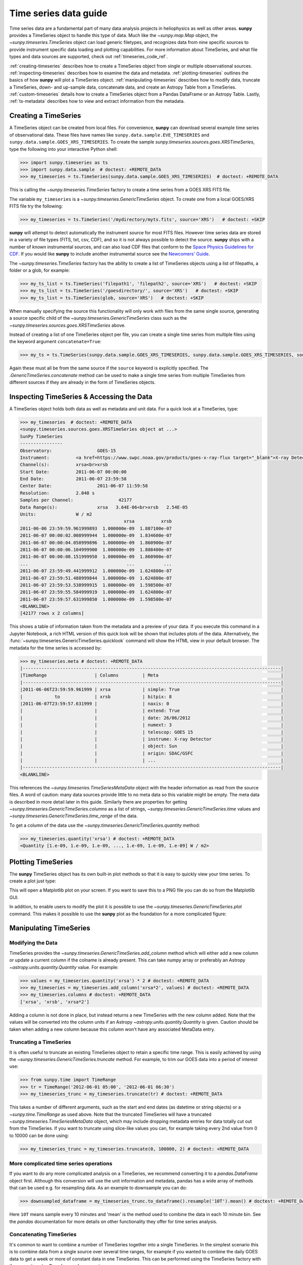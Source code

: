 .. _timeseries_guide:

**********************
Time series data guide
**********************

Time series data are a fundamental part of many data analysis projects in heliophysics as well as other areas.
**sunpy** provides a TimeSeries object to handle this type of data.
Much like the `~sunpy.map.Map` object, the `~sunpy.timeseries.TimeSeries` object can load generic filetypes, and recognizes data from nine specific sources to provide instrument specific data loading and plotting capabilities.
For more information about TimeSeries, and what file types and data sources are supported, check out :ref:`timeseries_code_ref`.

:ref:`creating-timeseries` describes how to create a TimeSeries object from single or multiple observational sources.
:ref:`inspecting-timeseries` describes how to examine the data and metadata.
:ref:`plotting-timeseries` outlines the basics of how **sunpy** will plot a TimeSeries object.
:ref:`manipulating-timeseries` describes how to modify data, truncate a TimeSeries, down- and up-sample data, concatenate data, and create an Astropy Table from a TimeSeries.
:ref:`custom-timeseries` details how to create a TimeSeries object from a Pandas DataFrame or an Astropy Table.
Lastly, :ref:`ts-metadata` describes how to view and extract information from the metadata.

.. _creating-timeseries:

Creating a TimeSeries
=====================

A TimeSeries object can be created from local files.
For convenience, **sunpy** can download several example time series of observational data.
These files have names like ``sunpy.data.sample.EVE_TIMESERIES`` and ``sunpy.data.sample.GOES_XRS_TIMESERIES``.
To create the sample `sunpy.timeseries.sources.goes.XRSTimeSeries`, type the following into your interactive Python shell:

.. code-block:: python

    >>> import sunpy.timeseries as ts
    >>> import sunpy.data.sample  # doctest: +REMOTE_DATA
    >>> my_timeseries = ts.TimeSeries(sunpy.data.sample.GOES_XRS_TIMESERIES)  # doctest: +REMOTE_DATA

This is calling the `~sunpy.timeseries.TimeSeries` factory to create a time series from a GOES XRS FITS file.

The variable ``my_timeseries`` is a `~sunpy.timeseries.GenericTimeSeries` object.
To create one from a local GOES/XRS FITS file try the following:

.. code-block:: python

    >>> my_timeseries = ts.TimeSeries('/mydirectory/myts.fits', source='XRS')   # doctest: +SKIP

**sunpy** will attempt to detect automatically the instrument source for most FITS files.
However time series data are stored in a variety of file types (FITS, txt, csv, CDF), and so it is not always possible to detect the source.
**sunpy** ships with a number of known instrumental sources, and can also load CDF files that conform to the `Space Physics Guidelines for CDF <https://spdf.gsfc.nasa.gov/sp_use_of_cdf.html>`__.
If you would like **sunpy** to include another instrumental source see the `Newcomers' Guide <https://docs.sunpy.org/en/latest/dev_guide/contents/newcomers.html>`__.

The `~sunpy.timeseries.TimeSeries` factory has the ability to create a list of TimeSeries objects using a list of filepaths, a folder or a glob, for example:

.. code-block:: python

    >>> my_ts_list = ts.TimeSeries('filepath1', 'filepath2', source='XRS')   # doctest: +SKIP
    >>> my_ts_list = ts.TimeSeries('/goesdirectory/', source='XRS')   # doctest: +SKIP
    >>> my_ts_list = ts.TimeSeries(glob, source='XRS')   # doctest: +SKIP

When manually specifying the source this functionality will only work with files from the same single source, generating a source specific child of the `~sunpy.timeseries.GenericTimeSeries` class such as the `~sunpy.timeseries.sources.goes.XRSTimeSeries` above.

Instead of creating a list of one TimeSeries object per file, you can create a single time series from multiple files using the keyword argument ``concatenate=True``:

.. code-block:: python

    >>> my_ts = ts.TimeSeries(sunpy.data.sample.GOES_XRS_TIMESERIES, sunpy.data.sample.GOES_XRS_TIMESERIES, source='XRS', concatenate=True)  # doctest: +REMOTE_DATA

Again these must all be from the same source if the ``source`` keyword is explicitly specified.
The `.GenericTimeSeries.concatenate` method can be used to make a single time series from multiple TimeSeries from different sources if they are already in the form of TimeSeries objects.

.. _inspecting-timeseries:

Inspecting TimeSeries & Accessing the Data
==========================================

A TimeSeries object holds both data as well as metadata and unit data.
For a quick look at a TimeSeries, type:

.. code-block:: python

    >>> my_timeseries  # doctest: +REMOTE_DATA
    <sunpy.timeseries.sources.goes.XRSTimeSeries object at ...>
    SunPy TimeSeries
    ----------------
    Observatory:		 GOES-15
    Instrument:		 <a href=https://www.swpc.noaa.gov/products/goes-x-ray-flux target="_blank">X-ray Detector</a>
    Channel(s):		 xrsa<br>xrsb
    Start Date:		 2011-06-07 00:00:00
    End Date:		 2011-06-07 23:59:58
    Center Date:		 2011-06-07 11:59:58
    Resolution:		 2.048 s
    Samples per Channel:		 42177
    Data Range(s):		 xrsa   3.64E-06<br>xrsb   2.54E-05
    Units:		 W / m2
                                           xrsa          xrsb
    2011-06-06 23:59:59.961999893  1.000000e-09  1.887100e-07
    2011-06-07 00:00:02.008999944  1.000000e-09  1.834600e-07
    2011-06-07 00:00:04.058999896  1.000000e-09  1.860900e-07
    2011-06-07 00:00:06.104999900  1.000000e-09  1.808400e-07
    2011-06-07 00:00:08.151999950  1.000000e-09  1.860900e-07
    ...                                     ...           ...
    2011-06-07 23:59:49.441999912  1.000000e-09  1.624800e-07
    2011-06-07 23:59:51.488999844  1.000000e-09  1.624800e-07
    2011-06-07 23:59:53.538999915  1.000000e-09  1.598500e-07
    2011-06-07 23:59:55.584999919  1.000000e-09  1.624800e-07
    2011-06-07 23:59:57.631999850  1.000000e-09  1.598500e-07
    <BLANKLINE>
    [42177 rows x 2 columns]

This shows a table of information taken from the metadata and a preview of your data.
If you execute this command in a Jupyter Notebook, a rich HTML version of this quick look will be shown that includes plots of the data.
Alternatively, the :func:`~sunpy.timeseries.GenericTimeSeries.quicklook` command will show the HTML view in your default browser.
The metadata for the time series is accessed by:

.. code-block:: python

    >>> my_timeseries.meta # doctest: +REMOTE_DATA
    |-------------------------------------------------------------------------------------------------|
    |TimeRange                  | Columns         | Meta                                              |
    |-------------------------------------------------------------------------------------------------|
    |2011-06-06T23:59:59.961999 | xrsa            | simple: True                                      |
    |            to             | xrsb            | bitpix: 8                                         |
    |2011-06-07T23:59:57.631999 |                 | naxis: 0                                          |
    |                           |                 | extend: True                                      |
    |                           |                 | date: 26/06/2012                                  |
    |                           |                 | numext: 3                                         |
    |                           |                 | telescop: GOES 15                                 |
    |                           |                 | instrume: X-ray Detector                          |
    |                           |                 | object: Sun                                       |
    |                           |                 | origin: SDAC/GSFC                                 |
    |                           |                 | ...                                               |
    |-------------------------------------------------------------------------------------------------|
    <BLANKLINE>

This references the `~sunpy.timeseries.TimeSeriesMetaData` object with the header information as read from the source files.
A word of caution: many data sources provide little to no meta data so this variable might be empty.
The meta data is described in more detail later in this guide.
Similarly there are properties for getting `~sunpy.timeseries.GenericTimeSeries.columns` as a list of strings, `~sunpy.timeseries.GenericTimeSeries.time` values and `~sunpy.timeseries.GenericTimeSeries.time_range` of the data.

To get a column of the data use the `~sunpy.timeseries.GenericTimeSeries.quantity` method:

.. code-block:: python

    >>> my_timeseries.quantity('xrsa') # doctest: +REMOTE_DATA
    <Quantity [1.e-09, 1.e-09, 1.e-09, ..., 1.e-09, 1.e-09, 1.e-09] W / m2>

.. _plotting-timeseries:

Plotting TimeSeries
===================

The **sunpy** TimeSeries object has its own built-in plot methods so that it is easy to quickly view your time series.
To create a plot just type:

.. plot::
    :include-source:

    import sunpy.timeseries as ts
    import sunpy.data.sample

    ts = ts.TimeSeries(sunpy.data.sample.GOES_XRS_TIMESERIES, source='XRS')
    ts.peek()

This will open a Matplotlib plot on your screen.
If you want to save this to a PNG file you can do so from the Matplotlib GUI.

In addition, to enable users to modify the plot it is possible to use the `~sunpy.timeseries.GenericTimeSeries.plot` command.
This makes it possible to use the **sunpy** plot as the foundation for a more complicated figure:

.. plot::
   :include-source:

   import matplotlib.pyplot as plt

   import sunpy.timeseries as ts
   import sunpy.data.sample

   ts = ts.TimeSeries(sunpy.data.sample.GOES_XRS_TIMESERIES, source='XRS')
   fig, ax = plt.subplots()
   ts.plot(axes=ax)
   # Add code to modify the figure here if desired
   fig.savefig('figure.png')

.. _manipulating-timeseries:

Manipulating TimeSeries
=======================

Modifying the Data
------------------
TimeSeries provides the `~sunpy.timeseries.GenericTimeSeries.add_column` method which will either add a new column or update a current column if the colname is already present.
This can take numpy array or preferably an Astropy `~astropy.units.quantity.Quantity` value.
For example:

.. code-block:: python

    >>> values = my_timeseries.quantity('xrsa') * 2 # doctest: +REMOTE_DATA
    >>> my_timeseries = my_timeseries.add_column('xrsa*2', values) # doctest: +REMOTE_DATA
    >>> my_timeseries.columns # doctest: +REMOTE_DATA
    ['xrsa', 'xrsb', 'xrsa*2']

Adding a column is not done in place, but instead returns a new TimeSeries with the new column added.
Note that the values will be converted into the column units if an Astropy `~astropy.units.quantity.Quantity` is given.
Caution should be taken when adding a new column because this column won't have any associated MetaData entry.

Truncating a TimeSeries
-----------------------

It is often useful to truncate an existing TimeSeries object to retain a specific time range.
This is easily achieved by using the `~sunpy.timeseries.GenericTimeSeries.truncate` method.
For example, to trim our GOES data into a period of interest use:

.. code-block:: python

    >>> from sunpy.time import TimeRange
    >>> tr = TimeRange('2012-06-01 05:00', '2012-06-01 06:30')
    >>> my_timeseries_trunc = my_timeseries.truncate(tr) # doctest: +REMOTE_DATA

This takes a number of different arguments, such as the start and end dates (as datetime or string objects) or a `~sunpy.time.TimeRange` as used above.
Note that the truncated TimeSeries will have a truncated `~sunpy.timeseries.TimeSeriesMetaData` object, which may include dropping metadata entries for data totally cut out from the TimeSeries.
If you want to truncate using slice-like values you can, for example taking every 2nd value from 0 to 10000 can be done using:

.. code-block:: python

    >>> my_timeseries_trunc = my_timeseries.truncate(0, 100000, 2) # doctest: +REMOTE_DATA

More complicated time series operations
---------------------------------------
If you want to do any more complicated analysis on a TimeSeries, we recommend converting it to a `pandas.DataFrame` object first.
Although this conversion will use the unit information and metadata, pandas has a wide array of methods that can be used e.g. for resampling data.
As an example to downsample you can do:

.. code-block:: python

    >>> downsampled_dataframe = my_timeseries_trunc.to_dataframe().resample('10T').mean() # doctest: +REMOTE_DATA

Here ``10T`` means sample every 10 minutes and 'mean' is the method used to combine the data in each 10 minute bin.
See the `pandas` documentation for more details on other functionality they offer for time series analysis.

Concatenating TimeSeries
------------------------
It's common to want to combine a number of TimeSeries together into a single TimeSeries.
In the simplest scenario this is to combine data from a single source over several time ranges, for example if you wanted to combine the daily GOES data to get a week or more of constant data in one TimeSeries.
This can be performed using the TimeSeries factory with the ``concatenate=True`` keyword argument:

.. code-block:: python

    >>> concatenated_timeseries = sunpy.timeseries.TimeSeries(filepath1, filepath2, source='XRS', concatenate=True)  # doctest: +SKIP

Note, you can list any number of files, or a folder or use a glob to select the input files to be concatenated.
It is possible to concatenate two TimeSeries after creating them with the factory using the `~sunpy.timeseries.GenericTimeSeries.concatenate` method.
For example:

.. code-block:: python

    >>> concatenated_timeseries = goes_timeseries_1.concatenate(goes_timeseries_2) # doctest: +SKIP

This will result in a TimeSeries identical to if you used the factory to create it in one step.
A limitation of the TimeSeries class is that often it is not easy to determine the source observatory/instrument of a file, generally because the file formats used vary depending on the scientific working groups, thus some sources need to be explicitly stated (as a keyword argument) and so it is not possible to concatenate files from multiple sources with the factory.
To do this you can still use the `~sunpy.timeseries.GenericTimeSeries.concatenate` method, which will create a new TimeSeries with all the rows and columns of the source and concatenated TimeSeries in one:

.. code-block:: python

    >>> eve_ts = ts.TimeSeries(sunpy.data.sample.EVE_TIMESERIES, source='eve') # doctest: +REMOTE_DATA
    >>> goes_ts = ts.TimeSeries(sunpy.data.sample.GOES_XRS_TIMESERIES) # doctest: +REMOTE_DATA
    >>> concatenated_timeseries = goes_ts.concatenate(eve_ts) # doctest: +REMOTE_DATA

Note that the more complex `~sunpy.timeseries.TimeSeriesMetaData` object now has 2 entries and shows details on both:

.. code-block:: python

    >>> concatenated_timeseries.meta # doctest: +REMOTE_DATA
        |-------------------------------------------------------------------------------------------------|
    |TimeRange                  | Columns         | Meta                                              |
    |-------------------------------------------------------------------------------------------------|
    |2011-06-06T23:59:59.961999 | xrsa            | simple: True                                      |
    |            to             | xrsb            | bitpix: 8                                         |
    |2011-06-07T23:59:57.631999 |                 | naxis: 0                                          |
    |                           |                 | extend: True                                      |
    |                           |                 | date: 26/06/2012                                  |
    |                           |                 | numext: 3                                         |
    |                           |                 | telescop: GOES 15                                 |
    |                           |                 | instrume: X-ray Detector                          |
    |                           |                 | object: Sun                                       |
    |                           |                 | origin: SDAC/GSFC                                 |
    |                           |                 | ...                                               |
    |-------------------------------------------------------------------------------------------------|
    |2011-06-07T00:00:00.000000 | XRS-B proxy     | data_list: 20110607_EVE_L0CS_DIODES_1m.txt        |
    |            to             | XRS-A proxy     | created: Tue Jun  7 23:59:10 2011 UTC             |
    |2011-06-07T23:59:00.000000 | SEM proxy       | origin: SDO/EVE Science Processing and Operations |
    |                           | 0.1-7ESPquad    | units: W/m^2 for irradiance, dark is counts/(0.25s|
    |                           | 17.1ESP         | source: SDO-EVE ESP and MEGS-P instruments, http:/|
    |                           | 25.7ESP         | product: Level 0CS, 1-minute averaged SDO-EVE Sola|
    |                           | 30.4ESP         | version: 2.1, code updated 2011-May-12            |
    |                           | 36.6ESP         | missing data: -1.00e+00                           |
    |                           | darkESP         | hhmm: hour and minute in UT                       |
    |                           | 121.6MEGS-P     | xrs-b proxy: a model of the expected XRS-B 0.1-0.8|
    |                           | ...             | ...                                               |
    |-------------------------------------------------------------------------------------------------|
    <BLANKLINE>

The metadata object is described in more detail in the next section.


Creating an Astropy Table from a TimeSeries
-------------------------------------------

If you want to take the data from your TimeSeries and use it as a `~astropy.table.Table` this can be done using the `~sunpy.timeseries.GenericTimeSeries.to_table` method.
For example:

.. code-block:: python

    >>> table = my_timeseries_trunc.to_table() # doctest: +REMOTE_DATA

Note that this `~astropy.table.Table` will contain a mixin column for containing the Astropy `~astropy.time.Time` object representing the index, it will also add the relevant units to the columns.
One of the most useful reasons for doing this is that Astropy `~sunpy.timeseries.GenericTimeSeries.to_table` objects have some very nice options for viewing the data, including the basic console view:

.. code-block:: python

    >>> table # doctest: +REMOTE_DATA
    <Table length=21089>
                 date               xrsa     xrsb     xrsa*2
                                   W / m2   W / m2    W / m2
            datetime64[ns]        float32  float32   float32
    ----------------------------- ------- ---------- -------
    2011-06-06T23:59:59.961999893   1e-09 1.8871e-07   2e-09
    2011-06-07T00:00:04.058999896   1e-09 1.8609e-07   2e-09
    2011-06-07T00:00:08.151999950   1e-09 1.8609e-07   2e-09
    2011-06-07T00:00:12.248999953   1e-09 1.8609e-07   2e-09
    2011-06-07T00:00:16.344999909   1e-09 1.8084e-07   2e-09
    2011-06-07T00:00:20.441999912   1e-09 1.8084e-07   2e-09
    2011-06-07T00:00:24.534999847   1e-09 1.8084e-07   2e-09
    2011-06-07T00:00:28.631999850   1e-09 1.8346e-07   2e-09
    2011-06-07T00:00:32.728999853   1e-09 1.8346e-07   2e-09
                              ...     ...        ...     ...
    2011-06-07T23:59:20.768999934   1e-09  1.651e-07   2e-09
    2011-06-07T23:59:24.864999890   1e-09 1.5985e-07   2e-09
    2011-06-07T23:59:28.961999893   1e-09 1.5985e-07   2e-09
    2011-06-07T23:59:33.058999896   1e-09 1.6248e-07   2e-09
    2011-06-07T23:59:37.151999950   1e-09 1.6248e-07   2e-09
    2011-06-07T23:59:41.248999953   1e-09 1.5985e-07   2e-09
    2011-06-07T23:59:45.344999909   1e-09 1.5723e-07   2e-09
    2011-06-07T23:59:49.441999912   1e-09 1.6248e-07   2e-09
    2011-06-07T23:59:53.538999915   1e-09 1.5985e-07   2e-09
    2011-06-07T23:59:57.631999850   1e-09 1.5985e-07   2e-09

and the more sophisticated browser view using the `~astropy.table.Table.show_in_browser` method:

.. code-block:: python

    >>> table.show_in_browser(jsviewer=True)  # doctest: +SKIP

For further details about editing Astropy tables you can read the `Astropy documentation website <https://docs.astropy.org/en/stable/table/>`_.

.. _custom-timeseries:

Creating Custom TimeSeries
==========================

Sometimes you will have data that you want to create into a TimeSeries.
You can use the factory to create a `~sunpy.timeseries.GenericTimeSeries` from a variety of data sources currently including `pandas.DataFrame` and `astropy.table.Table`.

Creating a TimeSeries from a Pandas DataFrame
---------------------------------------------

A TimeSeries object must be supplied with some data when it is created.
The data can either be in your current Python session, in a local file, or in a remote file.
Let's create some data and pass it into a TimeSeries object:

.. code-block:: python

    >>> import numpy as np
    >>> intensity = np.sin(np.arange(0, 12 * np.pi, ((12 * np.pi) / (24*60))))

This creates a basic numpy array of values representing a sine wave.
We can use this array along with a suitable time storing object (such as Astropy `~astropy.time` or a list of `datetime` objects) to make a Pandas `~pandas.DataFrame`.
A suitable list of times must contain the same number of values as the data, this can be created using:

.. code-block:: python

    >>> import datetime
    >>> base = datetime.datetime.today()
    >>> times = [base - datetime.timedelta(minutes=x) for x in range(24*60, 0, -1)]

The Pandas `~pandas.DataFrame` will use the dates list as the index:

.. code-block:: python

    >>> from pandas import DataFrame
    >>> data = DataFrame(intensity, index=times, columns=['intensity'])

This `~pandas.DataFrame` can then be used to construct a TimeSeries:

.. code-block:: python

    >>> import sunpy.timeseries as ts
    >>> import astropy.units as u
    >>> header = {'key': 'value'}
    >>> units = {'intensity': u.W/u.m**2}
    >>> ts_custom = ts.TimeSeries(data, header, units)

Creating Custom TimeSeries from an Astropy Table
------------------------------------------------

A Pandas `~pandas.DataFrame` is the underlying object used to store the data within a TimeSeries, so the above example is the most lightweight to create a custom TimeSeries, but being scientific data it will often be more convenient to use an Astropy `~astropy.table.Table` and let the factory convert this.
An advantage of this method is it allows you to include metadata and Astropy `~astropy.units.quantity.Quantity` values, which are both supported in tables, without additional arguments.
For example:

.. code-block:: python

    >>> import datetime
    >>> from astropy.time import Time
    >>> import astropy.units as u
    >>> from astropy.table import Table

    >>> base = datetime.datetime.today()
    >>> times = [base - datetime.timedelta(minutes=x) for x in range(24*60, 0, -1)]
    >>> intensity = u.Quantity(np.sin(np.arange(0, 12 * np.pi, ((12 * np.pi) / (24*60)))), u.W/u.m**2)
    >>> tbl_meta = {'t_key':'t_value'}
    >>> table = Table([times, intensity], names=['time', 'intensity'], meta=tbl_meta)
    >>> table.add_index('time')
    >>> ts_table = ts.TimeSeries(table)

Note that due to the properties of the `~astropy.time.Time` object, this will be a mixin column which since it is a single object, limits the versatility of the `~astropy.table.Table` a little.
For more on mixin columns see the `Astropy docs <https://docs.astropy.org/en/stable/table/mixin_columns.html>`__.
The units will be taken from the table quantities for each column, the metadata will simply be the table.meta dictionary.
You can also explicitly add metadata and units, these will be added to the relevant dictionaries using the dictionary update method, with the explicit user-given values taking precedence:

.. code-block:: python

    >>> from sunpy.util.metadata import MetaDict
    >>> from collections import OrderedDict
    >>> import astropy.units as u

    >>> meta = MetaDict({'key':'value'})
    >>> units = OrderedDict([('intensity', u.W/u.m**2)])
    >>> ts_table = ts.TimeSeries(table, meta, units)

.. _ts-metadata:

A Detailed Look at the Metadata
===============================

TimeSeries store metadata in a `~sunpy.timeseries.TimeSeriesMetaData` object, this object is designed to be able to store multiple basic `~sunpy.util.metadata.MetaDict` (case-insensitive ordered dictionary) objects and able to identify the relevant metadata for a given cell in the data.
This enables a single TimeSeries to be created by combining/concatenating multiple TimeSeries source files together into one and to keep a reliable track of all the metadata relevant to each cell, column or row.
The metadata can be accessed by:

.. code-block:: python

    >>> meta = my_timeseries.meta # doctest: +REMOTE_DATA

You can easily get an overview of the metadata, this will show you a basic representation of the metadata entries that are relevant to this TimeSeries.

.. code-block:: python

    >>> meta # doctest: +REMOTE_DATA
    |-------------------------------------------------------------------------------------------------|
    |TimeRange                  | Columns         | Meta                                              |
    |-------------------------------------------------------------------------------------------------|
    |2011-06-06T23:59:59.961999 | xrsa            | simple: True                                      |
    |            to             | xrsb            | bitpix: 8                                         |
    |2011-06-07T23:59:57.631999 |                 | naxis: 0                                          |
    |                           |                 | extend: True                                      |
    |                           |                 | date: 26/06/2012                                  |
    |                           |                 | numext: 3                                         |
    |                           |                 | telescop: GOES 15                                 |
    |                           |                 | instrume: X-ray Detector                          |
    |                           |                 | object: Sun                                       |
    |                           |                 | origin: SDAC/GSFC                                 |
    |                           |                 | ...                                               |
    |-------------------------------------------------------------------------------------------------|
    <BLANKLINE>

The data within a `~sunpy.timeseries.TimeSeriesMetaData` object is stored as a list of tuples, each tuple representing the metadata from a source file or time series.
The tuple will contain a `~sunpy.time.TimeRange` telling us which rows the metadata applies to, a list of column name strings for which the metadata applies to and finally a `~sunpy.util.metadata.MetaDict` object for storing the key/value pairs of the metadata itself.
Each time a TimeSeries is concatenated to the original a new set of rows and/or columns will be added to the `~pandas.DataFrame` and a new entry will be added into the metadata.
Note that entries are ordered chronologically based on
`~sunpy.time.timerange.TimeRange.start` and generally it's expected that no two
TimeSeries will overlap on both columns and time range.
For example, it is not good practice for alternate row values in a single column to be relevant to different metadata entries as this would make it impossible to uniquely identify the metadata relevant to each cell.

If you want the string that's printed then you can use the `~sunpy.timeseries.TimeSeriesMetaData.to_string` method.
This has the advantage of having optional keyword arguments that allows you to set the depth (number of rows for each entry) and width (total number of characters wide) to better fit your output.
For example:

.. code-block:: python

    >>> meta_str = meta.to_string(depth=20, width=99) # doctest: +REMOTE_DATA

Similar to the TimeSeries, the metadata has some properties for convenient access to the global metadata details, including `~sunpy.timeseries.TimeSeriesMetaData.columns` as a list of strings,  and `~sunpy.timeseries.TimeSeriesMetaData.time_range` of the data.
Beyond this, there are properties to get lists of details for all the entries in the `~sunpy.timeseries.TimeSeriesMetaData` object, including `~sunpy.timeseries.TimeSeriesMetaData.timeranges`, `~sunpy.timeseries.TimeSeriesMetaData.columns` (as a list of string column names) and `~sunpy.timeseries.TimeSeriesMetaData.metas`.
Similar to TimeSeries objects you can `~sunpy.timeseries.TimeSeriesMetaData.concatenate` `~sunpy.timeseries.TimeSeriesMetaData` objects, but generally you won't need to do this as it is done automatically when actioned on the TimeSeries.
Note that when truncating a `~sunpy.timeseries.TimeSeriesMetaData` object you will remove any entries outside of the given `~sunpy.time.TimeRange`.
You can also `~sunpy.timeseries.TimeSeriesMetaData.append` a new entry (as a tuple or list), which will add the entry in the correct chronological position.
It is frequently necessary to locate the metadata for a given column, row or cell which can be uniquely identified by both, to do this you can use the `~sunpy.timeseries.TimeSeriesMetaData.find` method, by adding colname and/or time/row keyword arguments you get a `~sunpy.timeseries.TimeSeriesMetaData` object returned which contains only the relevant entries.
You can then use the `~sunpy.timeseries.TimeSeriesMetaData.metas` property to get a list of just the relevant `~sunpy.util.metadata.MetaDict` objects.
For example:

.. code-block:: python

    >>> tsmd_return = my_timeseries.meta.find(colname='xrsa', time='2012-06-01 00:00:33.904999') # doctest: +REMOTE_DATA
    >>> tsmd_return.metas # doctest: +REMOTE_DATA
    []

Note, the colname and time filters are optional, but omitting both filters just returns an identical `~sunpy.timeseries.TimeSeriesMetaData` object to the TimeSeries original.
A common use case for the metadata is to find out the instrument/s that gathered the data and in this case you can use the `~sunpy.timeseries.TimeSeriesMetaData.get` method.
This method takes a single key string or list of key strings with the optional filters and will search for any matching values.
This method returns another `~sunpy.timeseries.TimeSeriesMetaData` object, but removes all unwanted key/value pairs.
The result can be converted into a simple list of strings using the `~sunpy.timeseries.TimeSeriesMetaData.values` method:

.. code-block:: python

    >>> tsmd_return = my_timeseries.meta.get('telescop', colname='xrsa') # doctest: +REMOTE_DATA
    >>> tsmd_return.values() # doctest: +REMOTE_DATA
    ['GOES 15']

Note `~sunpy.timeseries.TimeSeriesMetaData.values` removes duplicate strings and sorts the returned list.
You can update the values for these entries efficiently using the `~sunpy.timeseries.TimeSeriesMetaData.update` method which takes a dictionary argument and updates the values to each of the dictionaries that match the given colname and time filters, for example:

.. code-block:: python

    >>> my_timeseries.meta.update({'telescop': 'G15'}, colname='xrsa', overwrite=True) # doctest: +REMOTE_DATA

Here we have to specify the ``overwrite=False`` keyword parameter to allow us to overwrite values for keys already present in the `~sunpy.util.metadata.MetaDict` objects, this helps protect the integrity of the original metadata and without this set (or with it set to False) you can still add new key/value pairs.
Note that the `~sunpy.util.metadata.MetaDict` objects are both case-insensitive for key strings and have ordered entries, where possible the order is preserved when updating values.
